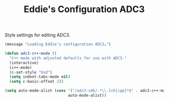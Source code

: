 #+TITLE: Eddie's Configuration ADC3

Style settings for editing ADC3.

#+BEGIN_SRC emacs-lisp
(message "Loading Eddie's configuration ADC3…")
#+END_SRC

#+BEGIN_SRC emacs-lisp
  (defun adc3-c++-mode ()
    "C++ mode with adjusted defaults for use with ADC3."
    (interactive)
    (c++-mode)
    (c-set-style "bsd")
    (setq indent-tabs-mode nil)
    (setq c-basic-offset 2))

  (setq auto-mode-alist (cons '("/adc3-sdk/.*\\.[ch|cpp]*$" . adc3-c++-mode)
                              auto-mode-alist))
#+END_SRC
